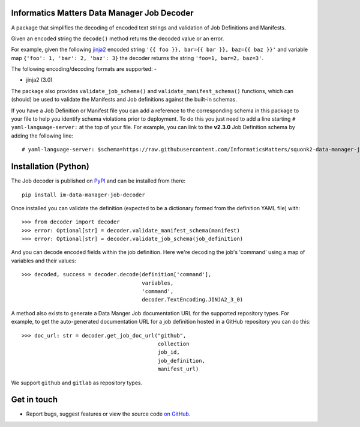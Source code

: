 Informatics Matters Data Manager Job Decoder
============================================

.. image:: https://badge.fury.io/py/im-data-manager-job-decoder.svg
   :target: https://badge.fury.io/py/im-data-manager-job-decoder
   :alt: PyPI package (latest)

.. image:: https://github.com/InformaticsMatters/squonk2-data-manager-job-decoder/actions/workflows/build.yaml/badge.svg
   :target: https://github.com/InformaticsMatters/squonk2-data-manager-job-decoder/actions/workflows/build.yaml
   :alt: Build

.. image:: https://github.com/InformaticsMatters/squonk2-data-manager-job-decoder/actions/workflows/publish.yaml/badge.svg
   :target: https://github.com/InformaticsMatters/squonk2-data-manager-job-decoder/actions/workflows/publish.yaml
   :alt: Publish

A package that simplifies the decoding of encoded text strings and validation
of Job Definitions and Manifests.

Given an encoded string the ``decode()`` method
returns the decoded value or an error.

For example, given the following `jinja2`_ encoded string
``'{{ foo }}, bar={{ bar }}, baz={{ baz }}'`` and variable map
``{'foo': 1, 'bar': 2, 'baz': 3}`` the decoder returns
the string ``'foo=1, bar=2, baz=3'``.

The following encoding/decoding formats are supported: -

- jinja2 (3.0)

The package also provides ``validate_job_schema()`` and
``validate_manifest_schema()`` functions, which can (should) be used to
validate the Manifests and Job definitions against the
built-in schemas.

If you have a Job Definition or Manifest file you can add a reference to the
corresponding schema in this package to your file to help you identify schema
violations prior to deployment. To do this you just need to add a line starting
``# yaml-language-server:`` at the top of your file. For example,
you can link to the **v2.3.0** Job Definition schema by adding the following line::

    # yaml-language-server: $schema=https://raw.githubusercontent.com/InformaticsMatters/squonk2-data-manager-job-decoder/refs/tags/2.3.0/decoder/job-definition-schema.yaml

.. _jinja2: https://jinja.palletsprojects.com/en/3.0.x/

Installation (Python)
=====================

The Job decoder is published on `PyPI`_ and can be installed from
there::

    pip install im-data-manager-job-decoder

Once installed you can validate the definition (expected to be a dictionary
formed from the definition YAML file) with::

    >>> from decoder import decoder
    >>> error: Optional[str] = decoder.validate_manifest_schema(manifest)
    >>> error: Optional[str] = decoder.validate_job_schema(job_definition)

And you can decode encoded fields within the job definition.
Here we're decoding the job's 'command' using a map of variables and their
values::

    >>> decoded, success = decoder.decode(definition['command'],
                                          variables,
                                          'command',
                                          decoder.TextEncoding.JINJA2_3_0)

A method also exists to generate a Data Manger Job documentation URL
for the supported repository types. For example, to get the
auto-generated documentation URL for a job definition hosted in a GitHub
repository you can do this::

    >>> doc_url: str = decoder.get_job_doc_url("github",
                                               collection
                                               job_id,
                                               job_definition,
                                               manifest_url)

We support ``github`` and ``gitlab`` as repository types.

.. _PyPI: https://pypi.org/project/im-data-manager-job-decoder

Get in touch
============

- Report bugs, suggest features or view the source code `on GitHub`_.

.. _on GitHub: https://github.com/informaticsmatters/squonk2-data-manager-job-decoder
